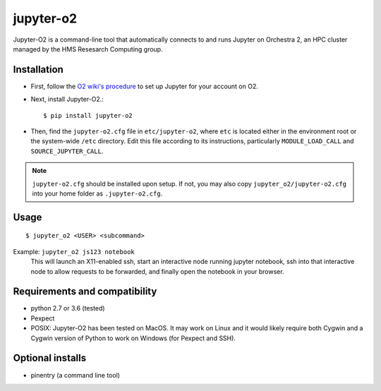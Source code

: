 ===========
jupyter-o2
===========

Jupyter-O2 is a command-line tool that automatically connects to
and runs Jupyter on Orchestra 2, an HPC cluster managed by the HMS Resesarch Computing group.

Installation
------------------------------
* First, follow the `O2 wiki's procedure <https://wiki.rc.hms.harvard.edu/display/O2/Jupyter+on+O2>`_
  to set up Jupyter for your account on O2.

* Next, install Jupyter-O2.::

    $ pip install jupyter-o2

* Then, find the ``jupyter-o2.cfg`` file in ``etc/jupyter-o2``, where ``etc`` is located either in the
  environment root or the system-wide ``/etc`` directory.
  Edit this file according to its instructions, particularly ``MODULE_LOAD_CALL`` and ``SOURCE_JUPYTER_CALL``.

.. note:: ``jupyter-o2.cfg`` should be installed upon setup.
    If not, you may also copy ``jupyter_o2/jupyter-o2.cfg`` into your home folder as ``.jupyter-o2.cfg``.

Usage
------------------------------
::

    $ jupyter_o2 <USER> <subcommand>

Example: ``jupyter_o2 js123 notebook``
    This will launch an X11-enabled ssh, start an interactive node running jupyter notebook,
    ssh into that interactive node to allow requests to be forwarded,
    and finally open the notebook in your browser.

Requirements and compatibility
------------------------------
* python 2.7 or 3.6 (tested)
* Pexpect
* POSIX: Jupyter-O2 has been tested on MacOS. It may work on Linux and it would likely require
  both Cygwin and a Cygwin version of Python to work on Windows (for Pexpect and SSH).

Optional installs
------------------------------
* pinentry (a command line tool)


